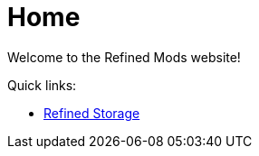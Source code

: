 = Home

Welcome to the Refined Mods website!

Quick links:

- link:refined-storage/index.html[Refined Storage]
